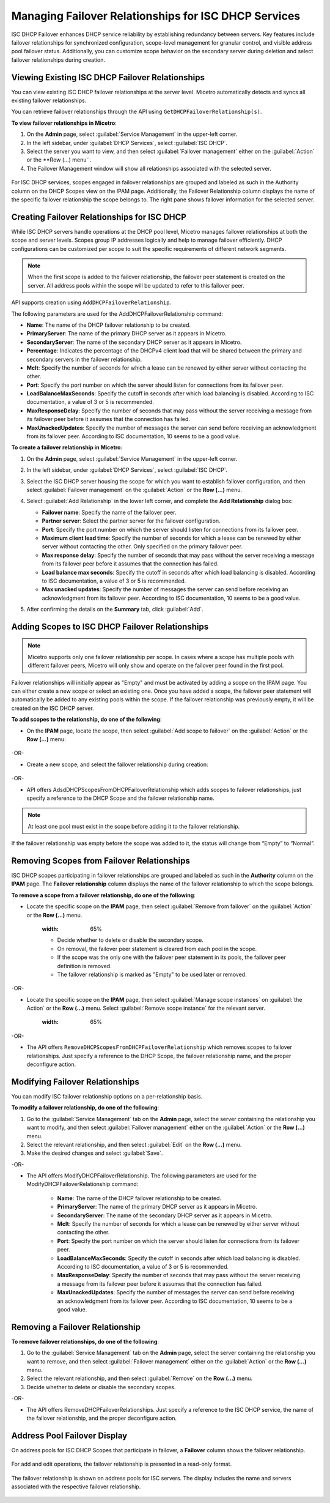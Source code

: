 .. meta::
   :description: Managing failover configurations for ISC in Micetro
   :keywords: failover management, ISC

.. _failover-management-isc:

Managing Failover Relationships for ISC DHCP Services
======================================================
ISC DHCP Failover enhances DHCP service reliability by establishing redundancy between servers. Key features include failover relationships for synchronized configuration, scope-level management for granular control, and visible address pool failover status. Additionally, you can customize scope behavior on the secondary server during deletion and select failover relationships during creation.

Viewing Existing ISC DHCP Failover Relationships
------------------------------------------------
You can view existing ISC DHCP failover relationships at the server level. Micetro automatically detects and syncs all existing failover relationships.

You can retrieve failover relationships through the API using ``GetDHCPFailoverRelationship(s)``. 

**To view failover relationships in Micetro**:

1.	On the **Admin** page, select :guilabel:`Service Management` in the upper-left corner.

2. In the left sidebar, under :guilabel:`DHCP Services`, select :guilabel:`ISC DHCP`.

3. Select the server you want to view, and then select :guilabel:`Failover management` either on the :guilabel:`Action` or the **Row (...) menu``.

4.	The Failover Management window will show all relationships associated with the selected server.

   .. image:: ../../images/failover-view.png
      :width: 65%


For ISC DHCP services, scopes engaged in failover relationships are grouped and labeled as such in the Authority column on the DHCP Scopes view on the IPAM page. Additionally, the Failover Relationship column displays the name of the specific failover relationship the scope belongs to. The right pane shows failover information for the selected server.

   .. image:: ../../images/failover-view-isc.png
      :width: 65%

Creating Failover Relationships for ISC DHCP
--------------------------------------------
While ISC DHCP servers handle operations at the DHCP pool level, Micetro manages failover relationships at both the scope and server levels. Scopes group IP addresses logically and help to manage failover efficiently. DHCP configurations can be customized per scope to suit the specific requirements of different network segments.

.. note::
   When the first scope is added to the failover relationship, the failover peer statement is created on the server. All address pools within the scope will be updated to refer to this failover peer.


API supports creation using ``AddDHCPFailoverRelationship``.

The following parameters are used for the AddDHCPFailoverRelationship command:

* **Name**: The name of the DHCP failover relationship to be created.
* **PrimaryServer**: The name of the primary DHCP server as it appears in Micetro.
* **SecondaryServer**: The name of the secondary DHCP server as it appears in Micetro.
* **Percentage**: Indicates the percentage of the DHCPv4 client load that will be shared between the primary and secondary servers in the failover relationship.
* **Mclt**: Specify the number of seconds for which a lease can be renewed by either server without contacting the other.
* **Port**: Specify the port number on which the server should listen for connections from its failover peer.
* **LoadBalanceMaxSeconds**: Specify the cutoff in seconds after which load balancing is disabled. According to ISC documentation, a value of 3 or 5 is recommended.  
* **MaxResponseDelay**: Specify the number of seconds that may pass without the server receiving a message from its failover peer before it assumes that the connection has failed.
* **MaxUnackedUpdates**: Specify the number of messages the server can send before receiving an acknowledgment from its failover peer. According to ISC documentation, 10 seems to be a good value.

**To create a failover relationship in Micetro**:

1. On the **Admin** page, select :guilabel:`Service Management` in the upper-left corner.

2. In the left sidebar, under :guilabel:`DHCP Services`, select :guilabel:`ISC DHCP`.

3. Select the ISC DHCP server housing the scope for which you want to establish failover configuration, and then select :guilabel:`Failover management` on the :guilabel:`Action` or the **Row (...)** menu.

4. Select :guilabel:`Add Relationship` in the lower left corner, and complete the **Add Relationship** dialog box:

   .. image:: ../../images/failover-isc-add-relationship.png
      :width: 65%

   * **Failover name**: Specify the name of the failover peer.

   * **Partner server**: Select the partner server for the failover configuration.

   * **Port**: Specify the port number on which the server should listen for connections from its failover peer.
   
   * **Maximum client lead time**: Specify the number of seconds for which a lease can be renewed by either server without contacting the other. Only specified on the primary failover peer.

   * **Max response delay**: Specify the number of seconds that may pass without the server receiving a message from its failover peer before it assumes that the connection has failed.

   * **Load balance max seconds**: Specify the cutoff in seconds after which load balancing is disabled. According to ISC documentation, a value of 3 or 5 is recommended.

   * **Max unacked updates**: Specify the number of messages the server can send before receiving an acknowledgment from its failover peer. According to ISC documentation, 10 seems to be a good value.

5. After confirming the details on the **Summary** tab, click :guilabel:`Add`.

Adding Scopes to ISC DHCP Failover Relationships
------------------------------------------------

.. note::
   Micetro supports only one failover relationship per scope. In cases where a scope has multiple pools with different failover peers, Micetro will only show and operate on the failover peer found in the first pool.

Failover relationships will initially appear as "Empty" and must be activated by adding a scope on the IPAM page. You can either create a new scope or select an existing one. 
Once you have added a scope, the failover peer statement will automatically be added to any existing pools within the scope. If the failover relationship was previously empty, it will be created on the ISC DHCP server. 

**To add scopes to the relationship, do one of the following**:

*	On the **IPAM** page, locate the scope, then select :guilabel:`Add scope to failover` on the :guilabel:`Action` or the **Row (...)** menu:

   .. image:: ../../images/failover-add-scope.png
      :width: 65%

-OR-

* Create a new scope, and select the failover relationship during creation:

   .. image:: ../../images/failover-create-scope.png
      :width: 65%

-OR-

* API offers AdsdDHCPScopesFromDHCPFailoverRelationship which adds scopes to failover relationships, just specify a reference to the DHCP Scope and the failover relationship name.

.. note::
   At least one pool must exist in the scope before adding it to the failover relationship.

If the failover relationship was empty before the scope was added to it, the status will change from “Empty” to “Normal”.

.. image:: ../../images/failover-state-isc.png
   :width: 65%

Removing Scopes from Failover Relationships
--------------------------------------------
ISC DHCP scopes participating in failover relationships are grouped and labeled as such in the **Authority** column on the **IPAM** page. The **Failover relationship** column displays the name of the failover relationship to which the scope belongs.

**To remove a scope from a failover relationship, do one of the following**:

* Locate the specific scope on the **IPAM** page, then select :guilabel:`Remove from failover` on the :guilabel:`Action` or the **Row (...)** menu. 

   .. image:: ../../images/failover-isc-remove-scope.png
   :width: 65%

   *	Decide whether to delete or disable the secondary scope.
   *	On removal, the failover peer statement is cleared from each pool in the scope.
   *	If the scope was the only one with the failover peer statement in its pools, the failover peer definition is removed. 
   *	The failover relationship is marked as "Empty" to be used later or removed.

-OR-

* Locate the specific scope on the **IPAM** page, then select :guilabel:`Manage scope instances` on :guilabel:`the Action` or the **Row (...)** menu. Select :guilabel:`Remove scope instance` for the relevant server.

   .. image:: ../../images/failover-isc-remove-scope-instance.png
   :width: 65%

-OR-

* The API offers ``RemoveDHCPScopesFromDHCPFailoverRelationship`` which removes scopes to failover relationships. Just specify a reference to the DHCP Scope, the failover relationship name, and the proper deconfigure action.

Modifying Failover Relationships
--------------------------------
You can modify ISC failover relationship options on a per-relationship basis. 

**To modify a failover relationship, do one of the following**:

1.	Go to the :guilabel:`Service Management` tab on the **Admin** page, select the server containing the relationship you want to modify, and then select :guilabel:`Failover management` either on the :guilabel:`Action` or the **Row (...)** menu.
2.	Select the relevant relationship, and then select :guilabel:`Edit` on the **Row (...)** menu.
3.	Make the desired changes and select :guilabel:`Save`.

-OR-

* The API offers ModifyDHCPFailoverRelationship. The following parameters are used for the ModifyDHCPFailoverRelationship command:

   *	**Name**: The name of the DHCP failover relationship to be created.
   *	**PrimaryServer**: The name of the primary DHCP server as it appears in Micetro.
   *	**SecondaryServer**: The name of the secondary DHCP server as it appears in Micetro.
   *	**Mclt**: Specify the number of seconds for which a lease can be renewed by either server without contacting the other.
   *	**Port**: Specify the port number on which the server should listen for connections from its failover peer.
   *	**LoadBalanceMaxSeconds**: Specify the cutoff in seconds after which load balancing is disabled. According to ISC documentation, a value of 3 or 5 is recommended.  
   *	**MaxResponseDelay**: Specify the number of seconds that may pass without the server receiving a message from its failover peer before it assumes that the connection has failed.
   *	**MaxUnackedUpdates**: Specify the number of messages the server can send before receiving an acknowledgment from its failover peer. According to ISC documentation, 10 seems to be a good value.

Removing a Failover Relationship
--------------------------------

**To remove failover relationships, do one of the following**:

1.	Go to the :guilabel:`Service Management` tab on the **Admin** page, select the server containing the relationship you want to remove, and then select :guilabel:`Failover management` either on the :guilabel:`Action` or the **Row (...)** menu.
2.	Select the relevant relationship, and then select :guilabel:`Remove`  on the **Row (...)** menu. 
3.	Decide whether to delete or disable the secondary scopes. 

-OR-

* The API offers RemoveDHCPFailoverRelationships. Just specify a reference to the ISC DHCP service, the name of the failover relationship, and the proper deconfigure action.

Address Pool Failover Display
------------------------------
On address pools for ISC DHCP Scopes that participate in failover, a **Failover** column shows the failover relationship.

   .. image:: ../../images/failover-isc-manage-pools.png
      :width: 65%

For add and edit operations, the failover relationship is presented in a read-only format. 

   .. image:: ../../images/failover-isc-add-pool.png
      :width: 65%.png
  
The failover relationship is shown on address pools for ISC servers. The display includes the name and servers associated with the respective failover relationship.

   .. image:: ../../images/failover-isc-address-pool-display.png
      :width: 65%





